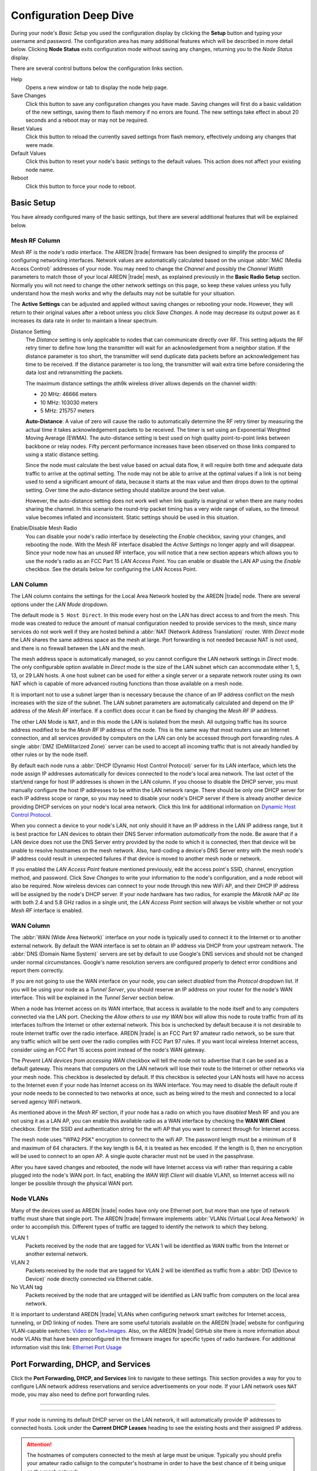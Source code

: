 =======================
Configuration Deep Dive
=======================

During your node's *Basic Setup* you used the configuration display by clicking the **Setup** button and typing your username and password. The configuration area has many additional features which will be described in more detail below. Clicking **Node Status** exits configuration mode without saving any changes, returning you to the *Node Status* display.

.. image:: _images/admin-header.png
   :alt: Admin Navigation Controls
   :align: center

There are several control buttons below the configuration links section.

Help
   Opens a new window or tab to display the node help page.

Save Changes
  Click this button to save any configuration changes you have made. Saving changes will first do a basic validation of the new settings, saving them to flash memory if no errors are found. The new settings take effect in about 20 seconds and a reboot may or may not be required.

Reset Values
  Click this button to reload the currently saved settings from flash memory, effectively undoing any changes that were made.

Default Values
  Click this button to reset your node's basic settings to the default values. This action does not affect your existing node name.

Reboot
  Click this button to force your node to reboot.

Basic Setup
-----------

You have already configured many of the basic settings, but there are several additional features that will be explained below.

.. image:: _images/setup-options-with-auto-distance.png
   :alt: Setup Options
   :align: center

Mesh RF Column
^^^^^^^^^^^^^^

*Mesh RF* is the node's *radio* interface. The AREDN |trade| firmware has been designed to simplify the process of configuring networking interfaces. Network values are automatically calculated based on the unique :abbr:`MAC (Media Access Control)` addresses of your node. You may need to change the *Channel* and possibly the *Channel Width* parameters to match those of your local AREDN |trade| mesh, as explained previously in the **Basic Radio Setup** section. Normally you will not need to change the other network settings on this page, so keep these values unless you fully understand how the mesh works and why the defaults may not be suitable for your situation.

The **Active Settings** can be adjusted and applied without saving changes or rebooting your node. However, they will return to their original values after a reboot unless you click *Save Changes*. A node may decrease its output power as it increases its data rate in order to maintain a linear spectrum.

Distance Setting
   The *Distance* setting is only applicable to nodes that can communicate directly over RF. This setting adjusts the RF retry timer to define how long the transmitter will wait for an acknowledgement from a neighbor station. If the distance parameter is too short, the transmitter will send duplicate data packets before an acknowledgement has time to be received. If the distance parameter is too long, the transmitter will wait extra time before considering the data lost and retransmitting the packets.

   The maximum distance settings the ath9k wireless driver allows depends on the channel width:

   * 20 MHz: 46666 meters
   * 10 MHz: 103030 meters
   * 5 MHz: 215757 meters

   **Auto-Distance**: A value of zero will cause the radio to automatically determine the RF retry timer by measuring the actual time it takes acknowledgement packets to be received. The timer is set using an Exponential Weighted Moving Average (EWMA). The auto-distance setting is best used on high quality point-to-point links between backbone or relay nodes. Fifty percent performance increases have been observed on those links compared to using a static distance setting.

   Since the node must calculate the best value based on actual data flow, it will require both time and adequate data traffic to arrive at the optimal setting. The node may not be able to arrive at the optimal values if a link is not being used to send a significant amount of data, because it starts at the max value and then drops down to the optimal setting. Over time the auto-distance setting should stabilize around the best value.

   However, the auto-distance setting does not work well when link quality is marginal or when there are many nodes sharing the channel. In this scenario the round-trip packet timing has a very wide range of values, so the timeout value becomes inflated and inconsistent. Static settings should be used in this situation.

Enable/Disable Mesh Radio
  You can disable your node's radio interface by deselecting the *Enable* checkbox, saving your changes, and rebooting the node. With the Mesh RF interface disabled the *Active Settings* no longer apply and will disappear. Since your node now has an unused RF interface, you will notice that a new section appears which allows you to use the node's radio as an FCC Part 15 *LAN Access Point*. You can enable or disable the LAN AP using the *Enable* checkbox. See the details below for configuring the LAN Access Point.

.. image:: _images/07a-lanAP-on.png
   :alt: LAN AP Settings
   :align: center

LAN Column
^^^^^^^^^^

The LAN column contains the settings for the Local Area Network hosted by the AREDN |trade| node. There are several options under the *LAN Mode* dropdown.

The default mode is ``5 Host Direct``. In this mode every host on the LAN has direct access to and from the mesh. This mode was created to reduce the amount of manual configuration needed to provide services to the mesh, since many services do not work well if they are hosted behind a :abbr:`NAT (Network Address Translation)` router. With *Direct* mode the LAN shares the same address space as the mesh at large. Port forwarding is not needed because NAT is not used, and there is no firewall between the LAN and the mesh.

The mesh address space is automatically managed, so you cannot configure the LAN network settings in *Direct* mode. The only configurable option available in *Direct* mode is the size of the LAN subnet which can accommodate either 1, 5, 13, or 29 LAN hosts. A one host subnet can be used for either a single server or a separate network router using its own NAT which is capable of more advanced routing functions than those available on a mesh node.

It is important not to use a subnet larger than is necessary because the chance of an IP address conflict on the mesh increases with the size of the subnet. The LAN subnet parameters are automatically calculated and depend on the IP address of the *Mesh RF* interface. If a conflict does occur it can be fixed by changing the *Mesh RF* IP address.

The other LAN Mode is ``NAT``, and in this mode the LAN is isolated from the mesh. All outgoing traffic has its source address modified to be the *Mesh RF* IP address of the node. This is the same way that most routers use an Internet connection, and all services provided by computers on the LAN can only be accessed through port forwarding rules. A single :abbr:`DMZ (DeMilitarized Zone)` server can be used to accept all incoming traffic that is not already handled by other rules or by the node itself.

By default each node runs a :abbr:`DHCP (Dynamic Host Control Protocol)` server for its LAN interface, which lets the node assign IP addresses automatically for devices connected to the node's local area network. The last octet of the start/end range for host IP addresses is shown in the LAN column. If you choose to disable the DHCP server, you must manually configure the host IP addresses to be within the LAN network range. There should be only one DHCP server for each IP address scope or range, so you may need to disable your node's DHCP server if there is already another device providing DHCP services on your node's local area network. Click this link for additional information on `Dynamic Host Control Protocol <https://en.wikipedia.org/wiki/Dynamic_Host_Configuration_Protocol>`_.

When you connect a device to your node's LAN, not only should it have an IP address in the LAN IP address range, but it is best practice for LAN devices to obtain their DNS Server information *automatically* from the node. Be aware that if a LAN device does not use the DNS Server entry provided by the node to which it is connected, then that device will be unable to resolve hostnames on the mesh network. Also, hard-coding a device's DNS Server entry with the mesh node's IP address could result in unexpected failures if that device is moved to another mesh node or network.

If you enabled the *LAN Access Point* feature mentioned previously, edit the access point's SSID, channel, encryption method, and password. Click *Save Changes* to write your information to the node's configuration, and a node reboot will also be required. Now wireless devices can connect to your node through this new WiFi AP, and their DHCP IP address will be assigned by the node's DHCP server. If your node hardware has two radios, for example the *Mikrotik hAP ac lite* with both 2.4 and 5.8 GHz radios in a single unit, the *LAN Access Point* section will always be visible whether or not your *Mesh RF* interface is enabled.

WAN Column
^^^^^^^^^^

The :abbr:`WAN (Wide Area Network)` interface on your node is typically used to connect it to the Internet or to another external network. By default the WAN interface is set to obtain an IP address via DHCP from your upstream network. The :abbr:`DNS (Domain Name System)` servers are set by default to use Google's DNS services and should not be changed under normal circumstances. Google's name resolution servers are configured properly to detect error conditions and report them correctly.

If you are not going to use the WAN interface on your node, you can select *disabled* from the *Protocol* dropdown list. If you will be using your node as a *Tunnel Server*, you should reserve an IP address on your router for the node's WAN interface. This will be explained in the *Tunnel Server* section below.

When a node has Internet access on its WAN interface, that access is available to the node itself and to any computers connected via the LAN port. Checking the *Allow others to use my WAN* box will allow this node to route traffic from *all* its interfaces to/from the Internet or other external network. This box is unchecked by default because it is not desirable to route Internet traffic over the radio interface. AREDN |trade| is an FCC Part 97 amateur radio network, so be sure that any traffic which will be sent over the radio complies with FCC Part 97 rules. If you want local wireless Internet access, consider using an FCC Part 15 access point instead of the node's WAN gateway.

The *Prevent LAN devices from accessing WAN* checkbox will tell the node not to advertise that it can be used as a default gateway. This means that computers on the LAN network will lose their route to the Internet or other networks via your mesh node. This checkbox is deselected by default. If this checkbox is selected your LAN hosts will have no access to the Internet even if your node has Internet access on its WAN interface. You may need to disable the default route if your node needs to be connected to two networks at once, such as being wired to the mesh and connected to a local served agency WiFi network.

.. image:: _images/wifi-as-wan.png
   :alt: WiFi as WAN
   :align: right

As mentioned above in the *Mesh RF* section, if your node has a radio on which you have *disabled* Mesh RF and you are not using it as a LAN AP, you can enable this available radio as a WAN interface by checking the **WAN Wifi Client** checkbox. Enter the SSID and authentication string for the wifi AP that you want to connect through for Internet access.

The mesh node uses "WPA2 PSK" encryption to connect to the wifi AP. The password length must be a minimum of 8 and maximum of 64 characters. If the key length is 64, it is treated as hex encoded. If the length is 0, then no encryption will be used to connect to an open AP. A single quote character must not be used in the passphrase.

After you have saved changes and rebooted, the node will have Internet access via wifi rather than requiring a cable plugged into the node's WAN port. In fact, enabling the *WAN Wifi Client* will disable VLAN1, so Internet access will no longer be possible through the physical WAN port.

Node VLANs
^^^^^^^^^^

Many of the devices used as AREDN |trade| nodes have only one Ethernet port, but more than one type of network traffic must share that single port. The AREDN |trade| firmware implements :abbr:`VLANs (Virtual Local Area Network)` in order to accomplish this. Different types of traffic are tagged to identify the network to which they belong.

VLAN 1
  Packets received by the node that are tagged for VLAN 1 will be identified as WAN traffic from the Internet or another external network.

VLAN 2
  Packets received by the node that are tagged for VLAN 2 will be identified as traffic from a :abbr:`DtD (Device to Device)` node directly connected via Ethernet cable.

No VLAN tag
  Packets received by the node that are untagged will be identified as LAN traffic from computers on the local area network.

It is important to understand AREDN |trade| VLANs when configuring network smart switches for Internet access, tunneling, or DtD linking of nodes. There are some useful tutorials available on the AREDN |trade| website for configuring VLAN-capable switches: `Video <https://www.arednmesh.org/content/understanding-vlans>`_ or `Text+Images <https://www.arednmesh.org/content/configuring-netgear-gs105e-switch-lanwan-ports>`_. Also, on the AREDN |trade| GitHub site there is more information about node VLANs that have been preconfigured in the firmware images for specific types of radio hardware. For additional information visit this link: `Ethernet Port Usage <https://github.com/aredn/aredn#ethernet-port-usage>`_

Port Forwarding, DHCP, and Services
-----------------------------------

Click the **Port Forwarding, DHCP, and Services** link to navigate to these settings. This section provides a way for you to configure LAN network address reservations and service advertisements on your node. If your LAN network uses ``NAT`` mode, you may also need to define port forwarding rules.

----------

.. image:: _images/08-port-forward.png
   :alt: Port Forwarding, DHCP, and Services
   :align: center

----------

If your node is running its default DHCP server on the LAN network, it will automatically provide IP addresses to connected hosts. Look under the **Current DHCP Leases** heading to see the existing hosts and their assigned IP address.

.. attention:: The hostnames of computers connected to the mesh at large must be unique. Typically you should prefix your amateur radio callsign to the computer's hostname in order to have the best chance of it being unique on the mesh network.

Since DHCP leases are dynamic and can change over time, there may be a reason why a host's assigned IP address should be made permanent. This is especially useful if that host will provide an application, program, or service through your node to the mesh network at large. You can permanently reserve that host's DHCP address by clicking the *Add* button at the right of the row in the *DHCP Leases* list. You will see that host now appears in the list under the **DHCP Address Reservations** heading above the list of leases.

There may be some devices on which you are not able to set the hostname prefixed by your callsign. Once you add that device to your **DHCP Address Reservations**, however, click the *Hostname* box to edit the hostname what will be propagated across the mesh network. You may also want to assign a specific IP Address to the device by selecting it from the drop-down list. If you have a device which needs to be reachable on its host node, but which should not be accessed across the mesh network, click the *Do Not Propagate* checkbox to prevent OLSR from propagating that information to the mesh.

Advertised Services
^^^^^^^^^^^^^^^^^^^

*Services* include the required applications, programs, or functions that are available to devices on the mesh network. The purpose of the network is to transport data for the services which are being used. Network services may include keyboard-to-keyboard chat or email programs, document sharing applications, Voice over IP phone or video conferencing services, streaming video from surveillance cameras, and a variety of other network-enabled features. Services can run on the node itself or on any of its LAN-connected devices.

Remember that AREDN |trade| nodes have a limited amount of system resources with which to run services, so installing add-on services directly on the mesh node should be avoided because the node will become unstable and the mesh network can fail if insufficient RAM is available for the node to function, particularly on devices with only 32 MB of memory. It is a best practice to run services on an external computer connected to the node's LAN network. In the example above you can see that an external host has been given a reserved DHCP address, and it is also running the *meshchat* program as a service that is advertised on the network through this node. Use the following steps to create an advertised service.

Name
  Enter a service name in the *Name* field.

Link
  Check this box if your want your advertised service to display an active link in the web browser. This allows mesh users to navigate to your service by clicking the link.

Protocol
  Enter the protocol to use in the field between *Link* and *URL*. Common protocols include ``http`` for website services and ``ftp`` for file transfer services. Other services may use other protocols.

URL
  From the dropdown list select the node or host on which this service is running.

Port
  Enter the network port on which the service is listening for user connections. There may be several applications provided through a single web server on a node or host using a single port, and in that case a valid application *Path* must be entered after the port number (as in the example above). In other cases the network port alone uniquely identifies the application or program that is listening for user connections to that service. You can click this link for additional information about `network ports <https://en.wikipedia.org/wiki/Port_(computer_networking)>`_.

Once you have entered the values for your advertised service, click *Add* to add the service to the **Advertised Services** list. You may also remove an existing advertised service by clicking the *Del* button to delete it from the list. Click the **Save Changes** button to write your changes to the node's configuration.

Port Forwarding
^^^^^^^^^^^^^^^

If you are using ``NAT`` for your LAN mode, then *Port Forwarding* rules are the only way other devices have for connecting to your services. To create a port forwarding rule, select the network **Interface** on which the traffic will enter your node. Select the Protocol **Type** used by the incoming packets (TCP, UDP, or Both). Enter the **Port** number that the external request is using to connect to your service. When your node receives traffic on the selected interface, protocol, and port, that request will be routed to the **LAN IP** address and **LAN Port** on which the service host is listening for incoming requests.

Once you have entered these values, click *Add* to add the rule to the **Port Forwarding** list. You may also remove an existing rule by clicking the *Del* button to delete it from the list. Click the **Save Changes** button to write your port forwarding changes to the node's configuration.

See your node's **Help** file for additional insights on how this configuration section changes based on the LAN mode of your node. Click this link for more information on `Port Forwarding <https://en.wikipedia.org/wiki/Port_forwarding>`_.

DNS Aliases
^^^^^^^^^^^

**DNS Aliases** provide a way for you to create a mesh alias or synonym for a services computer. This can be useful if you want a computer or device on your node's LAN network to be identified by something other than its actual hostname.

To create an alias, enter an **Alias Name**. The alias should be prefixed with your callsign in order to follow the naming convention used when defining any unique host on the network. Then use the drop-down selector to choose the name or **IP Address** of the existing host for which you are defining the alias. Once you have entered these values, click *Add* to add the alias to the **DNS Aliases** list. You may also remove an existing alias by clicking the *Del* button to delete it from the list. Click the **Save Changes** button to write your changes to the node's configuration.

Aliases in Direct Mode
  When your node is using ``Direct Mode`` for its LAN, *DNS Aliases* allow your computer or device to be reachable by its alias from across the mesh network. This provides functionality similar to DNS *CNAME* records, so the computer will respond to network requests using its real hostname as well as any aliases that are defined for it.

  Once they are defined the **DNS Aliases** become available for creating *Advertised Services* by choosing the alias from the host drop-down selector. This feature can be used for virtual domain email servers, virtual machine identifiers, virtual web site URLs, and many other services.

Aliases in NAT Mode
  *DNS Aliases* work differently in ``NAT Mode``. Aliases **cannot** be propagated across the mesh when using ``NAT Mode``. They are only visible within the local LAN network on the node. ``NAT Mode`` aliases **cannot** be used when defining an *Advertised Services* listing. They can only be used as an alternate hostname for a computer or device on the nodes' LAN.

Tunnel Server
-------------

Click the **Tunnel Server** link to navigate to these settings. This section provides a way for you to configure your node with a special service that allows node-to-node connections across the Internet. Unless you have a specific need for this type of network connection, it is recommended that you do not install the *Tunnel Server* feature. This is because it will cause your node to dedicate limited system resources to running a service that may be used rarely. In order to increase the performance of your node you should conserve system resources so they will be available for normal node operations, which is especially important for nodes with limited memory and storage.

Tunnels should be used as a temporary means of connecting mesh islands when RF links have yet to be established. They should be removed as soon as RF links are operational. Remember that AREDN |trade| is first and foremost an emergency communication resource, so it's likely that Internet-dependent links and the assets they provide will not be available during a disaster. Their presence could create a false expectation for served agency personnel, so the network will fail to meet their expectations when tunneled resources become unavailable during a disaster.

Also, before using the AREDN |trade| tunnel feature, be aware of how this type of connection could impact your local mesh network. If your node participates in a local mesh via RF, then adding one or more tunnel connections on that node will cause the nodes and hosts on the far side of the tunnel(s) to appear on your local *Mesh Status* display. This adds complexity and makes everyone's display a little more difficult to navigate. If you want to participate in remote mesh networks via tunnel, consider establishing those tunnels from one of your nodes that is *not* connected to your local mesh network via RF.

Internet Connectivity Requirements
^^^^^^^^^^^^^^^^^^^^^^^^^^^^^^^^^^
In order to run your node as either a *Tunnel Server* or *Tunnel Client*, you will need to configure additional settings and equipment.

Managed Switch Settings (both Client and Server networks)
  Set your VLAN-capable network switch to appropriately tag traffic from the Internet with "VLAN 1" before sending it to your node. This allows your node to properly identify the traffic as coming from the Internet connection on its WAN interface. See the equipment manual for your managed switch to determine how to configure these settings. There are also AREDN |trade| `website posts <https://www.arednmesh.org/content/configuring-netgear-gs105e-switch-lanwan-ports>`_ which contain helpful information.

  .. note:: If you are using a *Mikrotik hAP ac lite* or *GL.iNET AR150/AR300M/AR750*, then you do not need a separate VLAN-capable switch as described above. These nodes have built-in switches with the appropriate VLANs preconfigured in the AREDN |trade| firmware.

  Your node should have Internet access after the smart switch is configured, and you can use the node's new Internet connection to install the *tunneling* software package. This package should be installed on both the tunnel server and the tunnel client nodes.

WAN Interface IP (Tunnel Server *node* only)
  Set a static IP address on your tunnel server node's WAN interface so your Internet-connected router/firewall has a consistent way to forward traffic to your node.

Internet Firewall/Router Settings (Tunnel Server network only)
  Set your network firewall or router to permit traffic from the Internet on port 5525, which is the default AREDN |trade| tunnel service port. Then configure a port forwarding rule on your firewall or router to send any traffic from the Internet on port 5525 to the static IP address of your node's WAN interface on the *node's* port 5525. See the equipment manual for your firewall or router to determine how to configure these settings. Also, some Internet Service Providers may not allow port forwarding by default, so you should check with your ISP if you have difficulty opening ports.

Tunnel Server Node Settings
^^^^^^^^^^^^^^^^^^^^^^^^^^^

The following diagram shows an overview of tunnel services between two nodes.

----------

.. image:: _images/10-tunneling-diagram.png
   :alt: Tunneling Diagram
   :align: center

----------

The tunnel network address ranges are automatically calculated, and it is not necessary to change these settings unless there is a specific reason why the defaults will not work for your situation.

Tunnel Server DNS Name
  Enter the *Public IP Address* or the *Dynamic DNS URL* by which Internet-connected nodes can reach your network.

Client Node Name
  Enter the exact node name of the client node that will be allowed to connect to your node over the tunnel. Do not include the "local.mesh" suffix.

Client Password
  Enter a complex password that the client node will use to connect to your node over the tunnel. Use only uppercase and lowercase characters and numbers in your password.

Contact Info/Comment (optional)
  You have the option to enter a line of text which may include the contact information of the person responsible for a the tunnel endpoint. It is a 50 character freeform text field which can contain any other useful identifier or information as needed.

Once these settings are correct, click *Add* to add the new client to the list of authorized tunnel clients. On the right of each entry there is an envelope icon which will automatically open your computer's email program and copy the client settings into a new email which allows you to quickly and easily send credentials to the owners of the client nodes.

To allow a client to connect to your tunnel server, select the **Enabled?** checkbox and click the **Save Changes** button. When a tunnel connection becomes active, the cloud icon at the right of each row will change to indicate that the tunnel is active.

Tunnel Client
-------------

Click the **Tunnel Client** link to navigate to these settings. In this section you can configure your node to connect over the Internet to another node running as a *Tunnel Server*. You should already have your VLAN-capable network switch configured as explained in the *Tunnel Server* section above.

Contact the amateur operator who controls the tunnel server and request client credentials by providing your specific node name. The tunnel server administrator will provide you with the public IP or :abbr:`DDNS (Dynamic Domain Name Service)` URL for the tunnel server, the password you are to use, and the network IP address for your client node. Enter these values into the appropriate fields on your node and click *Add* to create a client entry in the list.

----------

.. image:: _images/11-tunnel-client.png
   :alt: Tunnel Client Settings
   :align: center

----------

To allow your client to connect to the tunnel server, select the **Enabled?** checkbox and click the **Save Changes** button. When a tunnel connection becomes active, the cloud icon at the right of each row will change to indicate that the tunnel is active.

.. warning:: The add-on tunnel package (vtun) has a character limitation on the client node name which could prevent a tunnel from connecting. Keep node names as short as possible in order to avoid this issue. More information and discussion can be found in `this Forum thread <https://www.arednmesh.org/comment/4174>`_.

Administration
--------------

Click the **Administration** link to navigate to these settings. There are four sections that provide a way for you to update the AREDN |trade| firmware, as well as to install or remove software packages on your node.

.. image:: _images/09-admin-upgrade.png
   :alt: Upgrade and Packages
   :align: center

.. important:: Files cannot be uploaded to a node while a tunnel server or client connection is enabled. Disable tunnel client or server connections before uploading firmware, packages, or ssh key files. The *Upload* buttons will be disabled until tunnels are disabled.

Firmware Update
  If you have a new firmware image that has already been downloaded to your computer, click the *Browse* button and select the firmware file to upload. Click *Upload* and the file will be uploaded and installed on the node.

  If the node has Internet access (either from its WAN interface or from the mesh) you can use the *Download Firmware* option. Click *Refresh* to update the list of available images. Select the image to download, click *Download*, and wait for the firmware to download and be installed. When upgrading firmware, you can retain your existing configuration settings by selecting the *Keep Settings* checkbox.

Package Management
  Here you can install or remove software packages on the node. *Upload Package* allows you to install a package file from your computer. *Download Package* allows you do retrieve a package over the Internet from the AREDN |trade| website. Clicking *Refresh* will update the list of packages available for download, but try to avoid updating this list unless you absolutely require it. The package information database is stored locally and will use quite a bit of storage space. Under normal circumstances it is rare to require a package refresh.

  The *Remove Package* list shows all packages currently installed on the node. Selecting a package and clicking *Remove* will uninstall the package. You will only be able to remove packages that you have added. All installed packages are shown, but the pre-installed packages cannot be deleted since they are necessary for proper operation of the node.

Authorized SSH Keys
  Uploading ssh keys allows computers to connect to a node via ssh without having to know the password. The ssh keys are generated on your computer using built-in utilities or the `PuTTY <https://www.chiark.greenend.org.uk/~sgtatham/putty/latest.html>`_ program's *Key Generator*. Once you have the key files on your computer, you can upload its *public* key to your AREDN |trade| node. If you want to remove an installed key, select it and click the *Remove* button.

Support Data
  There may be times when you want to view more detailed information about the configuration and operation of your node, or even forward this information to the AREDN |trade| forum in order to get help with a problem. Click *Download Support Data* to save a compressed archive file to your local computer.

Advanced Configuration
----------------------

The **Advanced Configuration** section allows you to change settings for various items that may be available on the type of hardware you are using. Not all hardware can support every value. These settings are best left as default unless you have a clear understanding of why you need to change the defaults for your node or network.

Above the settings table there are links that allow you to view the node help file, reboot the node, or reset the node to a firstboot or "NOCALL" configuration. You can edit or select a setting and then click the *Save Setting* button at the right side of the row to implement the change. You may also reset an item to default values by clicking the *Set to Default* button. Each row has hover help which can be displayed by hovering your cursor over the question mark icon at the left side of each row.

Map Tile and Script Paths
  These fields contain the external URLs for map tiles and `leafletjs <https://leafletjs.com/>`_ *css* and *javascript* files used for interactive maps.

  .. image:: _images/advConfig-leaflet.png
    :alt: Advanced Configuration - map paths
    :align: center

----------

Firmware and Package Download Paths
  These fields contain the URLs used by the node for downloading firmware and package files during upgrades.

  .. image:: _images/advConfig-downloads.png
    :alt: Advanced Configuration - downloads
    :align: center

----------

PoE and USB Power Passthrough
  Specifies whether PoE power should be enabled on nodes with ports that support PoE power passthrough, such as port 5 on the *Mikrotik hAP ac lite*. USB power passthrough can also be enabled on nodes having a USB port which can supply ~5vdc for external devices. Move the slider to **ON** and click *Save Setting* to enable power passthrough.

  .. image:: _images/advConfig-passthrough.png
    :alt: Advanced Configuration - passthrough
    :align: center

----------

OLSR Restart
  The `OLSR (Optimized Link State Routing) <https://en.wikipedia.org/wiki/Optimized_Link_State_Routing_Protocol>`_ process can be restarted when you want your node to rebuild its mesh routing table but you do not want to do a full reboot. Click the *Execute* button to restart OLSR.

  There is a known intermittent issue that may occur when a node boots. If OLSR fails to propagate information or does not receive all the network hostnames, a one-time restart of OLSR should resolve the issue. OLSR should be restarted on your node if other nodes' *Mesh Status* display have your node's IP address rather than hostname or if "dtdlink" or "mid" is shown in your node's hostname on their *Mesh Status* display. If your node's *Mesh Status* display shows the IP address rather than hostname for a remote node, then that remote node should restart OLSR.

.. image:: _images/advConfig-olsr-alerts.png
  :alt: Advanced Configuration - OLSR and Alerts
  :align: center

----------

AREDN Alert Message (AAM) Refresh
  The AREDN |trade| development team may post messages which Internet-connected nodes can automatically download. You can execute the *aam.refresh* action if you want your node to retrieve any new messages without having to wait for the next auto-refresh window. Click the *Execute* button to trigger an immediate message retrieval. This will retrieve all alerts eligible for display on your node, whether they come from the AREDN |trade| server over the Internet or from a local message source on your mesh network.

AREDN Alerts Local Path
  This field allows you to enter the URL for a local alert message repository. If you configure such a local repository then your nodes without Internet access can also receive alert messages pertinent to your local mesh. Enter the URL without a trailing backslash.

  A local message repository should be configured on a mesh-connected web server which allows nodes to query the URL you entered. No Internet access is required for this feature to work as designed. You can consult with your local web server administrator in order to obtain the correct URL for the local message repository. Use the following file naming convention on the web server:

  * Create text files for individual nodes by using only lowercase characters with the exact node name, followed by the ``.txt`` extension as shown below.
  * To create a broadcast message intended for all local nodes, enter your message text in a file named ``all.txt`` using only lowercase characters for the filename.

  .. image:: _images/url-content.png
     :alt: Local Alert Message Repository Content
     :align: center

----------

  It is possible to include HTML tags in your message text, such as using the ``<br />`` tag to display subsequent text on the next line. However, it is best practice to keep alert messages short in order to minimize the height of the alert banner displayed on node webpages.

AREDN Alert Message Purge
  Use this purge setting if you want to immediately remove the AREDN |trade| Alert Message banner from your node. Click the *Execute* button to trigger an immediate message banner removal. This will remove all alert messages, whether they originated from the AREDN |trade| server over the Internet or from a local message source on your mesh network.

Node Reset Button
-----------------

The reset button on an AREDN |trade| node has two built-in functions based on the length of time the button is pressed.

With the node powered on and fully booted:

* **Hold for 5 seconds to reset the password and DHCP service**
* **Hold for 15 seconds to return the node to “just-flashed” condition**

On some equipment models it may be possible to accomplish these reset procedures by pressing the *Reset* button on the PoE unit.
